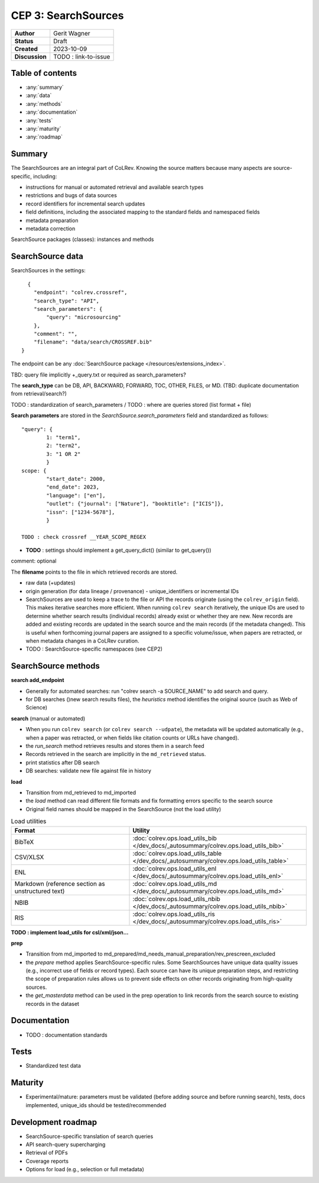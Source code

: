 CEP 3: SearchSources
====================================

+----------------+------------------------------+
| **Author**     | Gerit Wagner                 |
+----------------+------------------------------+
| **Status**     | Draft                        |
+----------------+------------------------------+
| **Created**    | 2023-10-09                   |
+----------------+------------------------------+
| **Discussion** | TODO : link-to-issue         |
+----------------+------------------------------+

Table of contents
------------------------------

- :any:`summary`
- :any:`data`
- :any:`methods`
- :any:`documentation`
- :any:`tests`
- :any:`maturity`
- :any:`roadmap`

.. _summary:

Summary
----------------

The SearchSources are an integral part of CoLRev.
Knowing the source matters because many aspects are source-specific, including:

- instructions for manual or automated retrieval and available search types
- restrictions and bugs of data sources
- record identifiers for incremental search updates
- field definitions, including the associated mapping to the standard fields and namespaced fields
- metadata preparation
- metadata correction

SearchSource packages (classes): instances and methods

.. _data:

SearchSource data
------------------------------

SearchSources in the settings::

      {
        "endpoint": "colrev.crossref",
        "search_type": "API",
        "search_parameters": {
            "query": "microsourcing"
        },
        "comment": "",
        "filename": "data/search/CROSSREF.bib"
    }

The endpoint can be any :doc:`SearchSource package </resources/extensions_index>`.

TBD: query file implicitly +_query.txt or required as search_parameters?

The **search_type** can be DB, API, BACKWARD, FORWARD, TOC, OTHER, FILES, or MD. (TBD: duplicate documentation from retrieval/search?)

TODO : standardization of search_parameters / TODO : where are queries stored (list format + file)

**Search parameters** are stored in the `SearchSource.search_parameters` field and standardized as follows::

    "query": {
            1: "term1",
            2: "term2",
            3: "1 OR 2"
            }
    scope: {
            "start_date": 2000,
            "end_date": 2023,
            "language": ["en"],
            "outlet": {"journal": ["Nature"], "booktitle": ["ICIS"]},
            "issn": ["1234-5678"],
            }

    TODO : check crossref __YEAR_SCOPE_REGEX

- **TODO** : settings should implement a get_query_dict() (similar to get_query())

comment: optional

The **filename** points to the file in which retrieved records are stored.

- raw data (+updates)
- origin generation (for data lineage / provenance) - unique_identifiers or incremental IDs
- SearchSources are used to keep a trace to the file or API the records originate (using the ``colrev_origin`` field). This makes iterative searches more efficient. When running ``colrev search`` iteratively, the unique IDs are used to determine whether search results (individual records) already exist or whether they are new. New records are added and existing records are updated in the search source and the main records (if the metadata changed). This is useful when forthcoming journal papers are assigned to a specific volume/issue, when papers are retracted, or when metadata changes in a CoLRev curation.
- TODO : SearchSource-specific namespaces (see CEP2)

.. _methods:

SearchSource methods
-------------------------------

**search add_endpoint**

- Generally for automated searches: run "colrev search -a SOURCE_NAME" to add search and query.
- for DB searches ()new search results files), the `heuristics` method identifies the original source (such as Web of Science)

**search** (manual or automated)

- When you run ``colrev search`` (or ``colrev search --udpate``), the metadata will be updated automatically (e.g., when a paper was retracted, or when fields like citation counts or URLs have changed).
- the `run_search` method retrieves results and stores them in a search feed
- Records retrieved in the search are implicitly in the ``md_retrieved`` status.
- print statistics after DB search
- DB searches: validate new file against file in history

**load**

- Transition from md_retrieved to md_imported
- the `load` method can read different file formats and fix formatting errors specific to the search source
- Original field names should be mapped in the SearchSource (not the load utility)

.. list-table:: Load utilities
   :widths: 40 60
   :header-rows: 1

   * - Format
     - Utility
   * - BibTeX
     - :doc:`colrev.ops.load_utils_bib </dev_docs/_autosummary/colrev.ops.load_utils_bib>`
   * - CSV/XLSX
     - :doc:`colrev.ops.load_utils_table </dev_docs/_autosummary/colrev.ops.load_utils_table>`
   * - ENL
     - :doc:`colrev.ops.load_utils_enl </dev_docs/_autosummary/colrev.ops.load_utils_enl>`
   * - Markdown (reference section as unstructured text)
     - :doc:`colrev.ops.load_utils_md </dev_docs/_autosummary/colrev.ops.load_utils_md>`
   * - NBIB
     - :doc:`colrev.ops.load_utils_nbib </dev_docs/_autosummary/colrev.ops.load_utils_nbib>`
   * - RIS
     - :doc:`colrev.ops.load_utils_ris </dev_docs/_autosummary/colrev.ops.load_utils_ris>`

**TODO : implement load_utils for csl/xml/json...**

**prep**

- Transition from md_imported to md_prepared/md_needs_manual_preparation/rev_prescreen_excluded
- the `prepare` method applies SearchSource-specific rules. Some SearchSources have unique data quality issues (e.g., incorrect use of fields or record types). Each source can have its unique preparation steps, and restricting the scope of preparation rules allows us to prevent side effects on other records originating from high-quality sources.
- the `get_masterdata` method can be used in the prep operation to link records from the search source to existing records in the dataset

.. _documentation:

Documentation
------------------------------

- TODO : documentation standards

.. _tests:

Tests
------------------------------

- Standardized test data

.. _maturity:

Maturity
------------------------------

- Experimental/mature: parameters must be validated (before adding source and before running search), tests, docs implemented, unique_ids should be tested/recommended

.. _roadmap:

Development roadmap
----------------------------

- SearchSource-specific translation of search queries
- API search-query supercharging
- Retrieval of PDFs
- Coverage reports
- Options for load (e.g., selection or full metadata)
